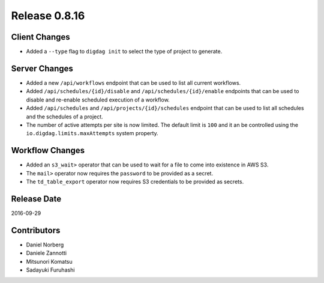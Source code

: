 Release 0.8.16
==============

Client Changes
--------------

* Added a ``--type`` flag to ``digdag init`` to select the type of project to generate.


Server Changes
--------------

* Added a new ``/api/workflows`` endpoint that can be used to list all current workflows.
* Added ``/api/schedules/{id}/disable`` and ``/api/schedules/{id}/enable`` endpoints that can be used to disable and re-enable scheduled execution of a workflow.
* Added ``/api/schedules`` and ``/api/projects/{id}/schedules`` endpoint that can be used to list all schedules and the schedules of a project.
* The number of active attempts per site is now limited. The default limit is ``100`` and it an be controlled using the ``io.digdag.limits.maxAttempts`` system property.


Workflow Changes
----------------

* Added an ``s3_wait>`` operator that can be used to wait for a file to come into existence in AWS S3.
* The ``mail>`` operator now requires the ``password`` to be provided as a secret.
* The ``td_table_export`` operator now requires S3 credentials to be provided as secrets.

Release Date
------------
2016-09-29

Contributors
------------------
* Daniel Norberg
* Daniele Zannotti
* Mitsunori Komatsu
* Sadayuki Furuhashi

